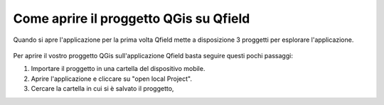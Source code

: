 .. _2.1:

Come aprire il proggetto QGis su Qfield
=======================================

Quando si apre l'applicazione per la prima volta Qfield mette a disposizione 3 proggetti per esplorare l'applicazione.

.. _2.2.2:
.. figure:: /immagini/2/2.2.2.jpg
   :alt: Home page
   :align: center
   :scale: 33 %
   
Per aprire il vostro proggetto QGis sull'applicazione Qfield  basta seguire questi pochi passaggi:

1. Importare il proggetto in una cartella del dispositivo mobile.

2. Aprire l'applicazione e cliccare su "open local Project".

3. Cercare la cartella in cui si è salvato il proggetto,

	



